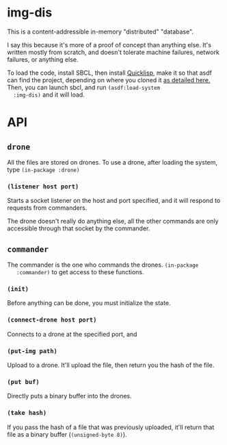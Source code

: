 * img-dis
  This is a content-addressible in-memory "distributed" "database".
  
  I say this because it's more of a proof of concept than anything
  else. It's written mostly from scratch, and doesn't tolerate machine
  failures, network failures, or anything else.
  
  To load the code, install SBCL, then install [[https://www.quicklisp.org/beta/][Quicklisp]], make it so
  that asdf can find the project, depending on where you cloned it [[https://common-lisp.net/project/asdf/asdf/Configuring-ASDF-to-find-your-systems.html][as
  detailed here.]] Then, you can launch sbcl, and run ~(asdf:load-system 
  :img-dis)~ and it will load.

* API
** ~drone~
   All the files are stored on drones. To use a drone, after loading
   the system, type ~(in-package :drone)~
*** ~(listener host port)~
    Starts a socket listener on the host and port specified, and it
    will respond to requests from commanders. 

    The drone doesn't really do anything else, all the other commands
    are only accessible through that socket by the commander.

** ~commander~
   The commander is the one who commands the drones. ~(in-package
   :commander)~ to get access to these functions.

*** ~(init)~
    Before anything can be done, you must initialize the state.

*** ~(connect-drone host port)~
    Connects to a drone at the specified port, and 

*** ~(put-img path)~
    Upload to a drone. It'll upload the file, then return you the hash
    of the file.
    
*** ~(put buf)~
    Directly puts a binary buffer into the drones.

*** ~(take hash)~
    If you pass the hash of a file that was previously uploaded, it'll
    return that file as a binary buffer (~(unsigned-byte 8)~).
